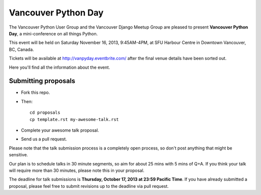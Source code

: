 Vancouver Python Day
====================

The Vancouver Python User Group and the Vancouver Django Meetup Group are
pleased to present **Vancouver Python Day**, a mini-conference on all things
Python.

This event will be held on Saturday November 16, 2013, 9:45AM-4PM, at SFU
Harbour Centre in Downtown Vancouver, BC, Canada.

Tickets will be available at http://vanpyday.eventbrite.com/ after the final
venue details have been sorted out.

Here you'll find all the information about the event.


Submitting proposals
--------------------

* Fork this repo.

* Then::

    cd proposals
    cp template.rst my-awesome-talk.rst

* Complete your awesome talk proposal.

* Send us a pull request.

Please note that the talk submission process is a completely open process, so
don't post anything that might be sensitive.

Our plan is to schedule talks in 30 minute segments, so aim for about 25 mins
with 5 mins of Q+A. If you think your talk will require more than 30 minutes,
please note this in your proposal.

The deadline for talk submissions is **Thursday, October 17, 2013 at 23:59
Pacific Time**. If you have already submitted a proposal, please feel free to
submit revisions up to the deadline via pull request.
